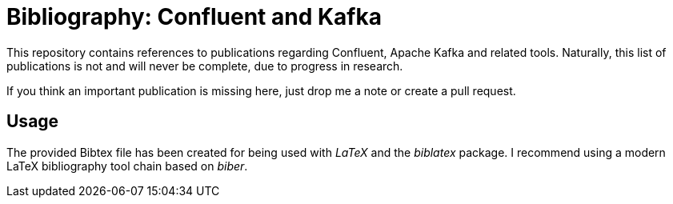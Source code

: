 = Bibliography: Confluent and Kafka =

This repository contains references to publications regarding Confluent, Apache Kafka and related tools.
Naturally, this list of publications is not and will never be complete, due to progress in research.

If you think an important publication is missing here, just drop me a note or create a pull request.

== Usage ==

The provided Bibtex file has been created for being used with _LaTeX_ and the _biblatex_ package. I recommend using a modern LaTeX bibliography tool chain based on _biber_.
